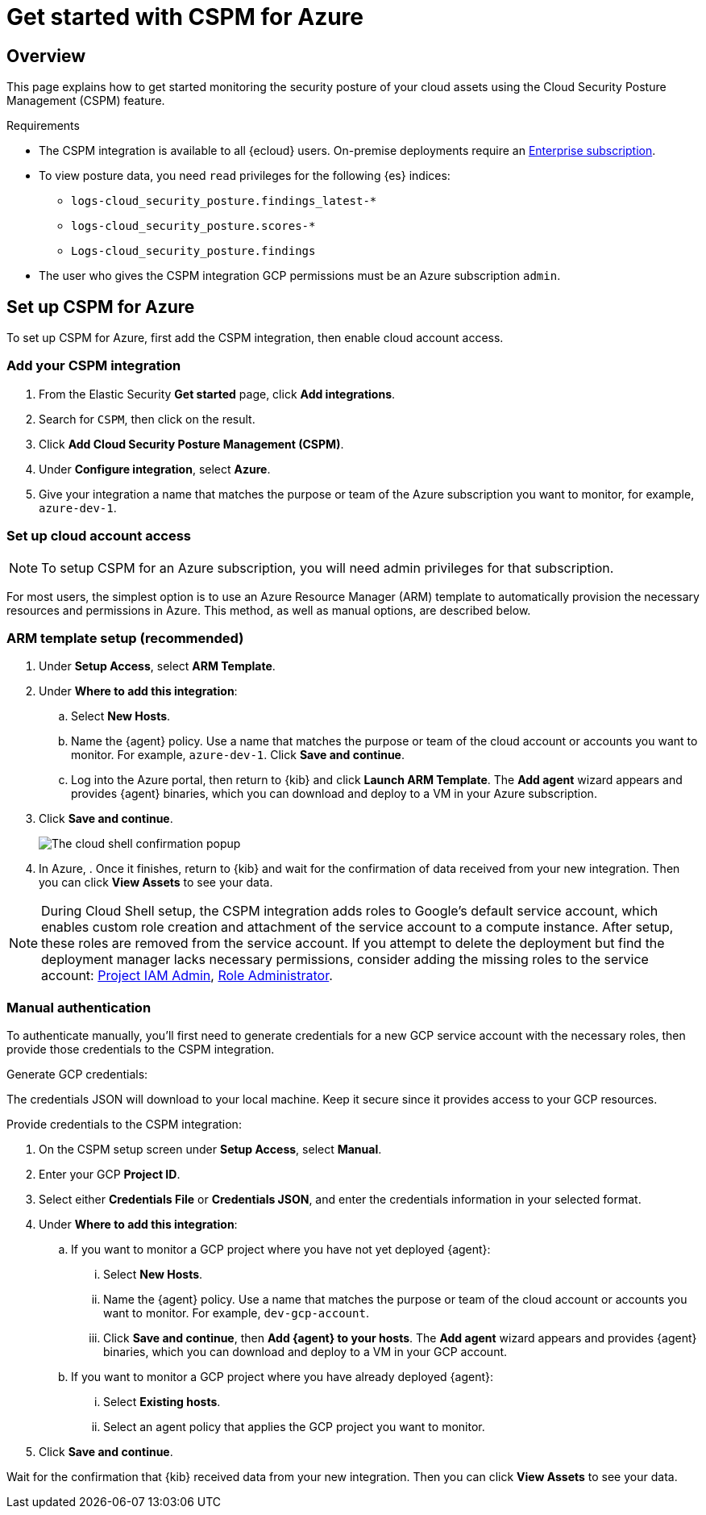 [[cspm-get-started-azure]]
= Get started with CSPM for Azure

[discrete]
[[cspm-overview-azure]]
== Overview

This page explains how to get started monitoring the security posture of your cloud assets using the Cloud Security Posture Management (CSPM) feature.

.Requirements
[sidebar]
--
* The CSPM integration is available to all {ecloud} users. On-premise deployments require an https://www.elastic.co/pricing[Enterprise subscription].
* To view posture data, you need `read` privileges for the following {es} indices:
** `logs-cloud_security_posture.findings_latest-*`
** `logs-cloud_security_posture.scores-*`
** `Logs-cloud_security_posture.findings`
* The user who gives the CSPM integration GCP permissions must be an Azure subscription `admin`.
--

[discrete]
[[cspm-setup-azure]]
== Set up CSPM for Azure

To set up CSPM for Azure, first add the CSPM integration, then enable cloud account access.


[discrete]
[[cspm-add-and-name-integration-gcp]]
=== Add your CSPM integration
. From the Elastic Security *Get started* page, click *Add integrations*.
. Search for `CSPM`, then click on the result.
. Click *Add Cloud Security Posture Management (CSPM)*.
. Under **Configure integration**, select **Azure**.
. Give your integration a name that matches the purpose or team of the Azure subscription you want to monitor, for example, `azure-dev-1`.

[discrete]
[[cspm-set-up-cloud-access-section-azure]]
=== Set up cloud account access

NOTE: To setup CSPM for an Azure subscription, you will need admin privileges for that subscription.

For most users, the simplest option is to use an Azure Resource Manager (ARM) template to automatically provision the necessary resources and permissions in Azure. This method, as well as manual options, are described below.

[discrete]
[[cspm-set-up-ARM]]
=== ARM template setup (recommended)

. Under *Setup Access*, select *ARM Template*.
. Under **Where to add this integration**:
.. Select **New Hosts**.
.. Name the {agent} policy. Use a name that matches the purpose or team of the cloud account or accounts you want to monitor. For example, `azure-dev-1`. Click **Save and continue**.
.. Log into the Azure portal, then return to {kib} and click **Launch ARM Template**. The **Add agent** wizard appears and provides {agent} binaries, which you can download and deploy to a VM in your Azure subscription.
. Click **Save and continue**.
+
image::images/cspm-cloudshell-trust.png[The cloud shell confirmation popup]
+
. In Azure, . Once it finishes, return to {kib} and wait for the confirmation of data received from your new integration. Then you can click **View Assets** to see your data.

NOTE: During Cloud Shell setup, the CSPM integration adds roles to Google's default service account, which enables custom role creation and attachment of the service account to a compute instance.
After setup, these roles are removed from the service account. If you attempt to delete the deployment but find the deployment manager lacks necessary permissions, consider adding the missing roles to the service account:
https://cloud.google.com/iam/docs/understanding-roles#resourcemanager.projectIamAdmin[Project IAM Admin], https://cloud.google.com/iam/docs/understanding-roles#iam.roleAdmin[Role Administrator].

[discrete]
[[cspm-set-up-manual-gcp]]
=== Manual authentication

To authenticate manually, you'll first need to generate credentials for a new GCP service account with the necessary roles, then provide those credentials to the CSPM integration.

Generate GCP credentials:

The credentials JSON will download to your local machine. Keep it secure since it provides access to your GCP resources.

Provide credentials to the CSPM integration:

. On the CSPM setup screen under **Setup Access**, select **Manual**.
. Enter your GCP **Project ID**.
. Select either **Credentials File** or **Credentials JSON**, and enter the credentials information in your selected format.
. Under **Where to add this integration**:
.. If you want to monitor a GCP project where you have not yet deployed {agent}:
... Select **New Hosts**.
... Name the {agent} policy. Use a name that matches the purpose or team of the cloud account or accounts you want to monitor. For example, `dev-gcp-account`.
... Click **Save and continue**, then **Add {agent} to your hosts**. The **Add agent** wizard appears and provides {agent} binaries, which you can download and deploy to a VM in your GCP account.
.. If you want to monitor a GCP project where you have already deployed {agent}:
... Select **Existing hosts**.
... Select an agent policy that applies the GCP project you want to monitor.
. Click **Save and continue**.

Wait for the confirmation that {kib} received data from your new integration. Then you can click **View Assets** to see your data.
